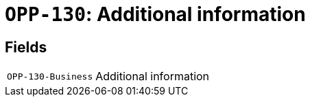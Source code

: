 = `OPP-130`: Additional information
:navtitle: Business Terms

[horizontal]

== Fields
[horizontal]
  `OPP-130-Business`:: Additional information
